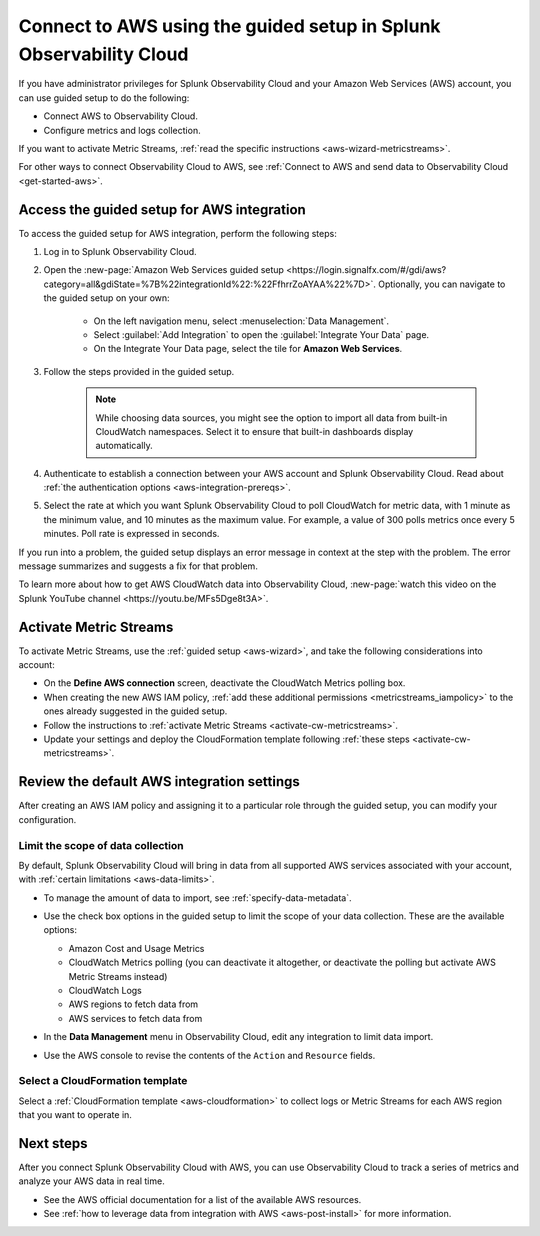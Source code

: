 .. _aws-wizardconfig:

*********************************************************************
Connect to AWS using the guided setup in Splunk Observability Cloud
*********************************************************************

.. meta::
  :description: Use guided setup to connect Splunk Observability Cloud to AWS through CloudWatch.

If you have administrator privileges for Splunk Observability Cloud and your Amazon Web Services (AWS) account, you can use guided setup to do the following:

- Connect AWS to Observability Cloud.
- Configure metrics and logs collection.

If you want to activate Metric Streams, :ref:`read the specific instructions <aws-wizard-metricstreams>`.

For other ways to connect Observability Cloud to AWS, see :ref:`Connect to AWS and send data to Observability Cloud <get-started-aws>`.

.. _aws-wizard:

Access the guided setup for AWS integration
============================================

To access the guided setup for AWS integration, perform the following steps:

#. Log in to Splunk Observability Cloud.
#. Open the :new-page:`Amazon Web Services guided setup <https://login.signalfx.com/#/gdi/aws?category=all&gdiState=%7B%22integrationId%22:%22FfhrrZoAYAA%22%7D>`. Optionally, you can navigate to the guided setup on your own:

    - On the left navigation menu, select :menuselection:`Data Management`. 
    - Select :guilabel:`Add Integration` to open the :guilabel:`Integrate Your Data` page.
    - On the Integrate Your Data page, select the tile for :strong:`Amazon Web Services`.

#. Follow the steps provided in the guided setup. 

    .. note:: While choosing data sources, you might see the option to import all data from built-in CloudWatch namespaces. Select it to ensure that built-in dashboards display automatically.

#. Authenticate to establish a connection between your AWS account and Splunk Observability Cloud. Read about :ref:`the authentication options <aws-integration-prereqs>`.

#. Select the rate at which you want Splunk Observability Cloud to poll CloudWatch for metric data, with 1 minute as the minimum value, and 10 minutes as the maximum value. For example, a value of 300 polls metrics once every 5 minutes. Poll rate is expressed in seconds.  

If you run into a problem, the guided setup displays an error message in context at the step with the problem. The error message summarizes and suggests a fix for that problem. 

To learn more about how to get AWS CloudWatch data into Observability Cloud, :new-page:`watch this video on the Splunk YouTube channel <https://youtu.be/MFs5Dge8t3A>`.

.. _aws-wizard-metricstreams:

Activate Metric Streams
======================================

To activate Metric Streams, use the :ref:`guided setup <aws-wizard>`, and take the following considerations into account:

* On the :strong:`Define AWS connection` screen, deactivate the CloudWatch Metrics polling box.
* When creating the new AWS IAM policy, :ref:`add these additional permissions <metricstreams_iampolicy>` to the ones already suggested in the guided setup.
* Follow the instructions to :ref:`activate Metric Streams <activate-cw-metricstreams>`.
* Update your settings and deploy the CloudFormation template following :ref:`these steps <activate-cw-metricstreams>`.

Review the default AWS integration settings
==================================================

After creating an AWS IAM policy and assigning it to a particular role through the guided setup, you can modify your configuration.

Limit the scope of data collection
--------------------------------------------------

By default, Splunk Observability Cloud will bring in data from all supported AWS services associated with your account, with :ref:`certain limitations <aws-data-limits>`. 

- To manage the amount of data to import, see :ref:`specify-data-metadata`. 

- Use the check box options in the guided setup to limit the scope of your data collection. These are the available options:
  
  - Amazon Cost and Usage Metrics
  - CloudWatch Metrics polling (you can deactivate it altogether, or deactivate the polling but activate AWS Metric Streams instead)
  - CloudWatch Logs
  - AWS regions to fetch data from
  - AWS services to fetch data from

- In the :strong:`Data Management` menu in Observability Cloud, edit any integration to limit data import.

  .. image:: /_images/gdi/aws-edit-data-limit.png
    :width: 55%

- Use the AWS console to revise the contents of the ``Action`` and ``Resource`` fields.

Select a CloudFormation template
--------------------------------------------------

Select a :ref:`CloudFormation template <aws-cloudformation>` to collect logs or Metric Streams for each AWS region that you want to operate in.

Next steps
================

After you connect Splunk Observability Cloud with AWS, you can use Observability Cloud to track a series of metrics and analyze your AWS data in real time. 

- See the AWS official documentation for a list of the available AWS resources.
- See :ref:`how to leverage data from integration with AWS <aws-post-install>` for more information.